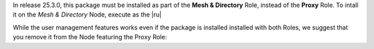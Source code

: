 In release 25.3.0, this package must be installed as part of the
**Mesh & Directory** Role, instead of the **Proxy** Role. To
intall it on the *Mesh & Directory* Node, execute as the |ru|

.. tab-set::

   .. tab-item:: Ubuntu
      :sync: ubuntu

      .. code:: console

         # apt install carbonio-user-management

   .. tab-item:: RHEL
      :sync: rhel

      .. code:: console

         # dnf install carbonio-user-management

While the user management features works even if the package is
installed installed with both Roles, we suggest that you remove it
from the Node featuring the Proxy Role:

.. tab-set::

   .. tab-item:: Ubuntu
      :sync: ubuntu

      .. code:: console

         # apt remove carbonio-user-management

   .. tab-item:: RHEL
      :sync: rhel

      .. code:: console

         # dnf remove carbonio-user-management

